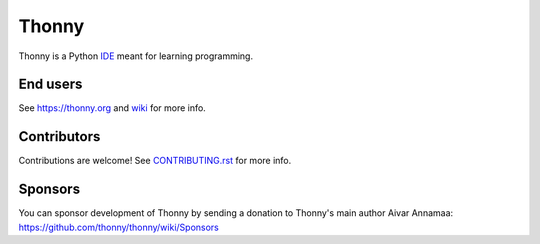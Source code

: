 ======
Thonny
======

Thonny is a Python `IDE <https://en.wikipedia.org/wiki/Integrated_development_environment>`_ meant for learning programming.


End users
---------
See https://thonny.org and `wiki <https://github.com/thonny/thonny/wiki>`_ for more info.


Contributors
------------
Contributions are welcome! See `CONTRIBUTING.rst <https://github.com/thonny/thonny/blob/master/CONTRIBUTING.rst>`_ for more info.


Sponsors
----------
You can sponsor development of Thonny by sending a donation to Thonny's main author Aivar Annamaa: https://github.com/thonny/thonny/wiki/Sponsors
